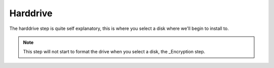 .. _harddrive:

Harddrive
=========

The harddrive step is quite self explanatory, this is where you select a disk where we'll begin to install to.

.. note:: This step will not start to format the drive when you select a disk, the _Encryption step.

.. image:: harddrive.png